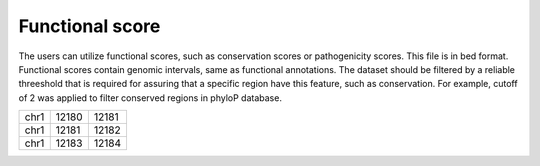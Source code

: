 ============================
Functional score
============================

The users can utilize functional scores, such as conservation scores or pathogenicity scores. This file is in bed format. Functional scores contain genomic intervals, same as functional annotations. The dataset should be filtered by a reliable threeshold that is required for assuring that a specific region have this feature, such as conservation. For example, cutoff of 2 was applied to filter conserved regions in phyloP database.

+----+--------+-------+
|chr1|  12180 | 12181 |
+----+--------+-------+
|chr1|  12181 | 12182 |
+----+--------+-------+
|chr1|  12183 | 12184 |
+----+--------+-------+


